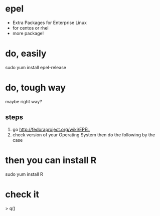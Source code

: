 * epel 

- Extra Packages for Enterprise Linux
- for centos or rhel
- more package!

* do, easily

sudo yum install epel-release

* do, tough way

maybe right way?

** steps
   1. go http://fedoraproject.org/wiki/EPEL
   2. check version of your Operating System then do the following by the case

* then you can install R

sudo yum install R

* check it

# R
> q()
#
